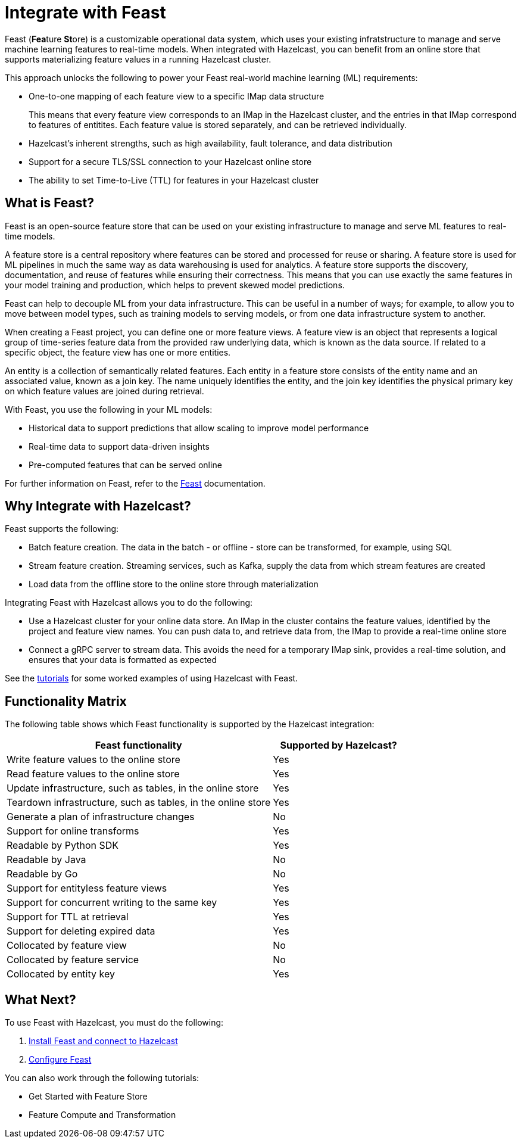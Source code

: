 = Integrate with Feast
:page-enterprise: true
:description: pass:q[Feast (**Fea**ture **St**ore) is a customizable operational data system, which uses your existing infratstructure to manage and serve machine learning features to real-time models. When integrated with Hazelcast, you can benefit from an online store that supports materializing feature values in a running Hazelcast cluster.]

{description}

This approach unlocks the following to power your Feast real-world machine learning (ML) requirements:

* One-to-one mapping of each feature view to a specific IMap data structure
+
This means that every feature view corresponds to an IMap in the Hazelcast cluster, and the entries in that IMap correspond to features of entitites. Each feature value is stored separately, and can be retrieved individually.

* Hazelcast's inherent strengths, such as high availability, fault tolerance, and data distribution
* Support for a secure TLS/SSL connection to your Hazelcast online store
* The ability to set Time-to-Live (TTL) for features in your Hazelcast cluster

== What is Feast?

Feast is an open-source feature store that can be used on your existing infrastructure to manage and serve ML features to real-time models.

A feature store is a central repository where features can be stored and processed for reuse or sharing. A feature store is used for ML pipelines in much the same way as data warehousing is used for analytics. A feature store supports the discovery, documentation, and reuse of features while ensuring their correctness. This means that you can use exactly the same features in your model training and production, which helps to prevent skewed model predictions. 

Feast can help to decouple ML from your data infrastructure. This can be useful in a number of ways; for example, to allow you to move between model types, such as training models to serving models, or from one data infrastructure system to another.

When creating a Feast project, you can define one or more feature views. A feature view is an object that represents a logical group of time-series feature data from the provided raw underlying data, which is known as the data source. If related to a specific object, the feature view has one or more entities. 

An entity is a collection of semantically related features. Each entity in a feature store consists of the entity name and an associated value, known as a join key. The name uniquely identifies the entity, and the join key identifies the physical primary key on which feature values are joined during retrieval. 

With Feast, you use the following in your ML models:

* Historical data to support predictions that allow scaling to improve model performance
* Real-time data to support data-driven insights
* Pre-computed features that can be served online

For further information on Feast, refer to the link:https://docs.feast.dev/v/master[Feast, window=_blank] documentation.

== Why Integrate with Hazelcast?

Feast supports the following:

* Batch feature creation. The data in the batch - or offline - store can be transformed, for example, using SQL
* Stream feature creation. Streaming services, such as Kafka, supply the data from which stream features are created
* Load data from the offline store to the online store through materialization

Integrating Feast with Hazelcast allows you to do the following:

* Use a Hazelcast cluster for your online data store. An IMap in the cluster contains the feature values, identified by the project and feature view names. You can push data to, and retrieve data from, the IMap to provide a real-time online store
* Connect a gRPC server to stream data. This avoids the need for a temporary IMap sink, provides a real-time solution, and ensures that your data is formatted as expected

See the <<what-next,tutorials>> for some worked examples of using Hazelcast with Feast.

== Functionality Matrix

The following table shows which Feast functionality is supported by the Hazelcast integration:

[cols="2,1"]
|===
|Feast functionality | Supported by Hazelcast?

|Write feature values to the online store
|Yes

|Read feature values to the online store
|Yes

|Update infrastructure, such as tables, in the online store
|Yes

|Teardown infrastructure, such as tables, in the online store
|Yes

|Generate a plan of infrastructure changes
|No

|Support for online transforms
|Yes

|Readable by Python SDK
|Yes

|Readable by Java
|No

|Readable by Go
|No

|Support for entityless feature views
|Yes

|Support for concurrent writing to the same key
|Yes

|Support for TTL at retrieval
|Yes

|Support for deleting expired data
|Yes

|Collocated by feature view
|No

|Collocated by feature service
|No

|Collocated by entity key
|Yes
|===

== What Next?

To use Feast with Hazelcast, you must do the following:

. xref:integrate:install-connect.adoc[Install Feast and connect to Hazelcast]
. xref:integrate:feast-config.adoc[Configure Feast]

You can also work through the following tutorials:

* Get Started with Feature Store
* Feature Compute and Transformation
